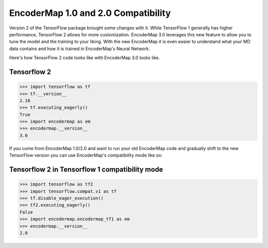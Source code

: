 .. _getting_started/em_1_compatibility:

EncoderMap 1.0 and 2.0 Compatibility
------------------------------------

Version 2 of the TensorFlow package brought some changes with it. While TensorFlow 1 generally has higher performance, TensorFlow 2 allows for more customization. EncoderMap 3.0 leverages this new feature to allow you to tune the model and the training to your liking. With the new EncoderMap it is even easier to understand what your MD data contains and how it is trained in EncoderMap's Neural Network.

Here's how TensorFlow 2 code looks like with EncoderMap 3.0 looks like.

Tensorflow 2
~~~~~~~~~~~~

.. code-block:: python

  >>> import tensorflow as tf
  >>> tf.__version__
  2.16
  >>> tf.executing_eagerly()
  True
  >>> import encodermap as em
  >>> encodermap.__version__
  3.0

If you come from EncoderMap 1.0/2.0 and want to run your old EncoderMap code and gradually shift to the new TensorFlow version you can use EncoderMap's compatibility mode like so:

Tensorflow 2 in Tensorflow 1 compatibility mode
~~~~~~~~~~~~~~~~~~~~~~~~~~~~~~~~~~~~~~~~~~~~~~~

.. code-block:: python

  >>> import tensorflow as tf2
  >>> import tensorflow.compat.v1 as tf
  >>> tf.disable_eager_execution()
  >>> tf2.executing_eagerly()
  False
  >>> import encodermap.encodermap_tf1 as em
  >>> encodermap.__version__
  2.0
